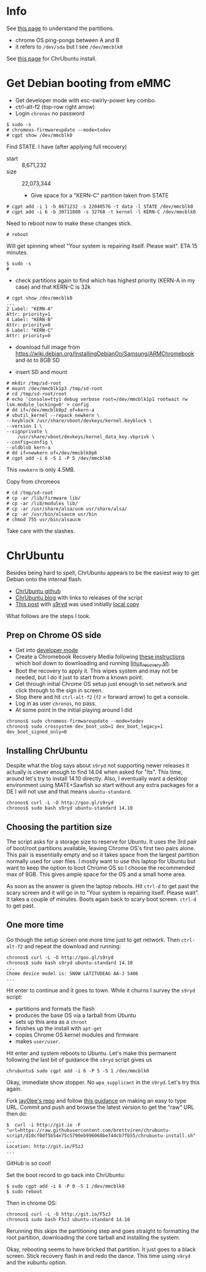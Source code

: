 * Info

See [[http://www.chromium.org/chromium-os/developer-information-for-chrome-os-devices/cr-48-chrome-notebook-developer-information/how-to-boot-ubuntu-on-a-cr-48][this page]] to understand the partitions.

 - chrome OS ping-pongs between A and B
 - it refers to =/dev/sda= but I see =/dev/mmcblk0=

See [[http://chromeos-cr48.blogspot.com/2013/05/chrubuntu-one-script-to-rule-them-all_31.html][this page]] for ChrUbuntu install.

* Get Debian booting from eMMC

 - Get developer mode with esc-swirly-power key combo.
 - ctrl-alt-f2 (top-row right arrow)
 - Login =chronos= no password

#+BEGIN_EXAMPLE
  $ sudo -s
  # chromeos-firmwareupdate --mode=todev
  # cgpt show /dev/mmcblk0
#+END_EXAMPLE

Find STATE.  I have (after applying full recovery)

- start :: 8,671,232
- size :: 22,073,344

 - Give space for a "KERN-C" partition taken from STATE

#+BEGIN_EXAMPLE
  # cgpt add -i 1 -b 8671232 -s 22040576 -t data -l STATE /dev/mmcblk0
  # cgpt add -i 6 -b 30711808 -s 32768 -t kernel -l KERN-C /dev/mmcblk0
#+END_EXAMPLE

Need to reboot now to make these changes stick.

#+BEGIN_EXAMPLE
  # reboot
#+END_EXAMPLE

Will get spinning wheel "Your system is repairing itself. Please wait".  ETA 15 minutes.

#+BEGIN_EXAMPLE
  $ sudo -s
  # 
#+END_EXAMPLE


 - check partitions again to find which has highest priority (KERN-A in my case) and that KERN-C is 32k

#+BEGIN_EXAMPLE
  # cgpt show /dev/mmcblk0
  ...
  2 Label: "KERN-A"
  Attr: priority=1
  4 Label: "KERN-B"
  Attr: priority=0
  6 Label: "KERN-C"
  Attr: priority=0
#+END_EXAMPLE

 - download full image from https://wiki.debian.org/InstallingDebianOn/Samsung/ARMChromebook and =dd= to 8GB SD 

 - insert SD and mount 

#+BEGIN_EXAMPLE
  # mkdir /tmp/sd-root
  # mount /dev/mmcblk1p3 /tmp/sd-root
  # cd /tmp/sd-root/root
  # echo 'console=tty1 debug verbose root=/dev/mmcblk1p1 rootwait rw lsm.module_locking=0' > config
  # dd if=/dev/mmcblk0p2 of=kern-a
  # vbutil_kernel --repack newkern \
  --keyblock /usr/share/vboot/devkeys/kernel.keyblock \
  --version 1 \
  --signprivate \
      /usr/share/vboot/devkeys/kernel_data_key.vbprivk \
  --config=config \
  --oldblob kern-a
  # dd if=newkern of=/dev/mmcblk0p6
  # cgpt add -i 6 -S 1 -P 5 /dev/mmcblk0
#+END_EXAMPLE

This =newkern= is only 4.5MB.

Copy from chromeos

#+BEGIN_EXAMPLE
  # cd /tmp/sd-root
  # cp -ar /lib/firmware lib/
  # cp -ar /lib/modules lib/
  # cp -ar /usr/share/alsa/ucm usr/share/alsa/
  # cp -ar /usr/bin/alsaucm usr/bin
  # chmod 755 usr/bin/alsaucm
#+END_EXAMPLE

Take care with the slashes.

* ChrUbuntu

Besides being hard to spell, ChrUbuntu appears to be the easiest way
to get Debian onto the internal flash.  

 - [[https://github.com/jay0lee/chrubuntu-script][ChrUbuntu github]] 
 - [[http://chromeos-cr48.blogspot.com/][ChrUbuntu blog]] with links to releases of the script
 - [[http://chromeos-cr48.blogspot.com/2013/05/chrubuntu-one-script-to-rule-them-all_31.html][This post]] with [[http://goo.gl/s9ryd][s9ryd]] was used initially [[./s9ryd][local copy]]

What follows are the steps I took.

** Prep on Chrome OS side

 - Get into [[http://www.chromium.org/chromium-os/developer-information-for-chrome-os-devices/samsung-arm-chromebook#TOC-Developer-Mode][developer mode]]
 - Create a Chromebook Recovery Media following [[https://support.google.com/chromebook/answer/6002417][these instructions]] which boil down to downloading and running [[https://dl.google.com/dl/edgedl/chromeos/recovery/linux_recovery.sh][linux_recovery.sh]].  
 - Boot the recovery to apply it.  This wipes system and may not be needed, but I do it just to start from a known point.
 - Get through initial Chrome OS setup just enough to set network and click through to the sign in screen.
 - Stop there and hit =ctrl-alt-f2= (=f2= = forward arrow) to get a console.
 - Log in as user =chronos=, no pass.
 - At some point in the initial playing around I did
#+BEGIN_EXAMPLE
  chronos$ sudo chromeos-firmwareupdate --mode=todev
  chronos$ sudo crossystem dev_boot_usb=1 dev_boot_legacy=1 dev_boot_signed_only=0
#+END_EXAMPLE

** Installing ChrUbuntu

Despite what the blog says about =s9ryd= not supporting newer releases it actually is clever enough to find 14.04 when asked for "lts".  This time, around let's try to install 14.10 directly.  Also, I eventually want a desktop environment using MATE+Sawfish so start without any extra packages for a DE I will not use and that means =ubuntu-standard=.

#+BEGIN_EXAMPLE
  chronos$ curl -L -O http://goo.gl/s9ryd
  chronos$ sudo bash s9ryd ubuntu-standard 14.10 
#+END_EXAMPLE

** Choosing the partition size

The script asks for a storage size to reserve for Ubuntu.  It uses the 3rd pair of boot/root partitions available, leaving Chrome OS's first two pairs alone.  This pair is essentially empty and so it takes space from the largest partition normally used for user files.  I mostly want to use this laptop for Ubuntu but want to keep the option to boot Chrome OS so I choose the recommended max of 9GB.  This gives ample space for the OS and a small home area.  

As soon as the answer is given the laptop reboots.  Hit =ctrl-d= to get past the scary screen and it will go in to "Your system is repairing itself.  Please wait".  It takes a couple of minutes.  Boots again back to scary boot screen.  =ctrl-d= to get past.

** One more time

Go though the setup screen one more time just to get network.  Then =ctrl-alt-f2= and repeat the download and running:

#+BEGIN_EXAMPLE
  chronos$ curl -L -O http://goo.gl/s9ryd
  chronos$ sudo bash s9ryd ubuntu-standard 14.10 
  ...
  Chome device model is: SNOW LATITUDEAG AA-J 5406
  ...
#+END_EXAMPLE

Hit enter to continue and it goes to town.  While it churns I survey the =s9ryd= script:

 - partitions and formats the flash
 - produces the base OS via a tarball from Ubuntu
 - sets up this area as a =chroot=
 - finishes up the install with =apt-get=
 - copies Chrome OS kernel modules and firmware
 - makes =user/user=.

 Hit enter and system reboots to  Ubuntu.  Let's make this permanent following the last bit of guidance the =s9ryd= script gives us

#+BEGIN_EXAMPLE
  chrubuntu$ sudo cgpt add -i 6 -P 5 -S 1 /dev/mmcblk0
#+END_EXAMPLE 

Okay, immediate show stopper.  No =wpa_supplicant= in the =s9ryd=.  Let's try this again.

Fork [[https://github.com/jay0lee/chrubuntu-script][jay0lee's repo]] and follow [[https://github.com/blog/985-git-io-github-url-shortener][this guidance]] on making an easy to type URL.  Commit and push and browse the latest version to get the "raw" URL then do:

#+BEGIN_EXAMPLE
  $  curl -i http://git.io -F "url=https://raw.githubusercontent.com/brettviren/chrubuntu-script/d10cf0df5b54e75c5790eb996068be744cb7fb55/chrubuntu-install.sh"
  ...
  Location: http://git.io/F5zJ
  ...
#+END_EXAMPLE

GitHub is so cool!

Set the boot record to go back into ChrUbuntu:

#+BEGIN_EXAMPLE
  $ sudo cgpt add -i 6 -P 0 -S 1 /dev/mmcblk0
  $ sudo reboot
#+END_EXAMPLE

Then in chrome OS:

#+BEGIN_EXAMPLE
  chronos$ curl -L -O http://git.io/F5zJ
  chronos$ sudo bash F5zJ ubuntu-standard 14.10
#+END_EXAMPLE

Rerunning this skips the partitioning step and goes straight to formatting the root partition, downloading the core tarball and installing the system.

Okay, rebooting seems to have bricked that partition.  It just goes to a black screen.  Stick recovery flash in and redo the dance.  This time using =s9ryd= and the xubuntu option.



